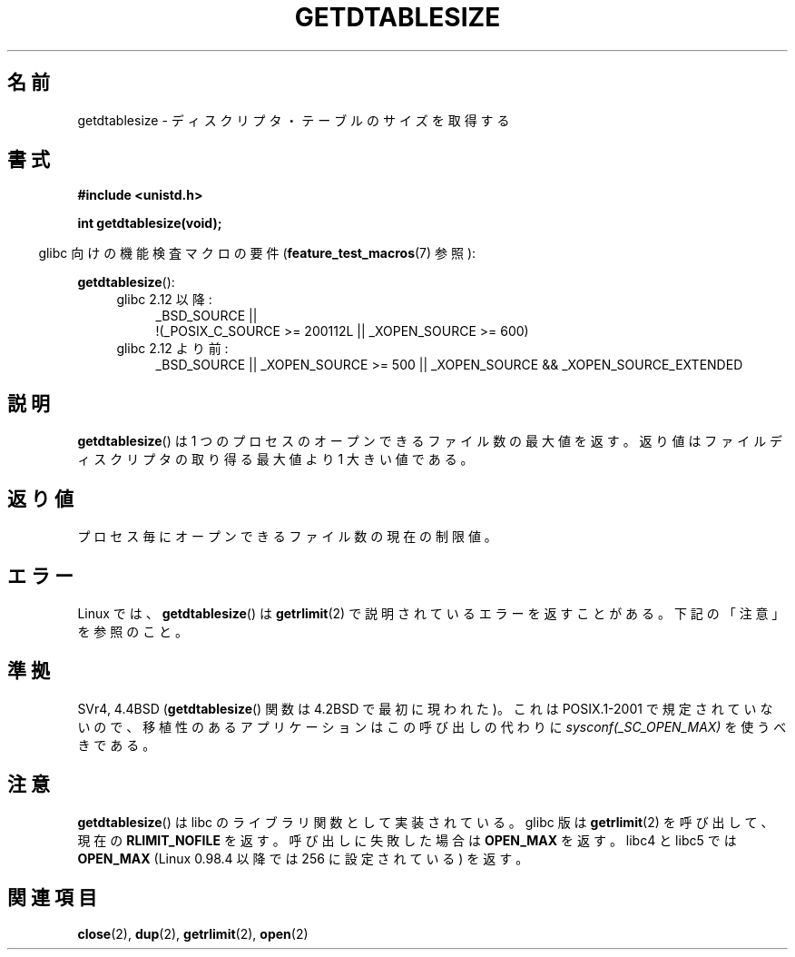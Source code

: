 .\" Hey Emacs! This file is -*- nroff -*- source.
.\"
.\" Copyright 1993 Rickard E. Faith (faith@cs.unc.edu)
.\"
.\" Permission is granted to make and distribute verbatim copies of this
.\" manual provided the copyright notice and this permission notice are
.\" preserved on all copies.
.\"
.\" Permission is granted to copy and distribute modified versions of this
.\" manual under the conditions for verbatim copying, provided that the
.\" entire resulting derived work is distributed under the terms of a
.\" permission notice identical to this one.
.\"
.\" Since the Linux kernel and libraries are constantly changing, this
.\" manual page may be incorrect or out-of-date.  The author(s) assume no
.\" responsibility for errors or omissions, or for damages resulting from
.\" the use of the information contained herein.  The author(s) may not
.\" have taken the same level of care in the production of this manual,
.\" which is licensed free of charge, as they might when working
.\" professionally.
.\"
.\" Formatted or processed versions of this manual, if unaccompanied by
.\" the source, must acknowledge the copyright and authors of this work.
.\"
.\" Modified 2002-04-15 by Roger Luethi <rl@hellgate.ch> and aeb
.\"
.\" Japanese Version Copyright (c) 1997 HANATAKA Shinya
.\"         all rights reserved.
.\" Translated Sat Feb 22 20:20:24 JST 1997
.\"         by HANATAKA Shinya <hanataka@abyss.rim.or.jp>
.\" Updated 2002-10-14 by Kentaro Shirakata <argrath@ub32.org>
.\" Updated 2007-01-01 by Kentaro Shirakata <argrath@ub32.org>
.\"
.TH GETDTABLESIZE 2 2010-09-20 "Linux" "Linux Programmer's Manual"
.SH 名前
getdtablesize \- ディスクリプタ・テーブルのサイズを取得する
.SH 書式
.B #include <unistd.h>
.sp
.B int getdtablesize(void);
.sp
.in -4n
glibc 向けの機能検査マクロの要件
.RB ( feature_test_macros (7)
参照):
.in
.sp
.BR getdtablesize ():
.ad l
.RS 4
.PD 0
.TP 4
glibc 2.12 以降:
.nf
_BSD_SOURCE ||
    !(_POSIX_C_SOURCE\ >=\ 200112L || _XOPEN_SOURCE\ >=\ 600)
.fi
.TP 4
glibc 2.12 より前:
_BSD_SOURCE || _XOPEN_SOURCE\ >=\ 500 ||
_XOPEN_SOURCE\ &&\ _XOPEN_SOURCE_EXTENDED
.PD
.RE
.ad b
.SH 説明
.BR getdtablesize ()
は 1 つのプロセスのオープンできるファイル数の最大値を返す。
返り値はファイルディスクリプタの取り得る最大値より 1 大きい値である。
.SH 返り値
プロセス毎にオープンできるファイル数の現在の制限値。
.SH エラー
Linux では、
.BR getdtablesize ()
は
.BR getrlimit (2)
で説明されているエラーを返すことがある。
下記の「注意」を参照のこと。
.SH 準拠
SVr4, 4.4BSD
.RB ( getdtablesize ()
関数は 4.2BSD で最初に現われた)。
これは POSIX.1-2001 で規定されていないので、
移植性のあるアプリケーションはこの呼び出しの代わりに
.I sysconf(_SC_OPEN_MAX)
を使うべきである。
.SH 注意
.BR getdtablesize ()
は libc のライブラリ関数として実装されている。glibc 版は
.BR getrlimit (2)
を呼び出して、現在の
.B RLIMIT_NOFILE
を返す。
呼び出しに失敗した場合は
.B OPEN_MAX
を返す。
libc4 と libc5 では
.B OPEN_MAX
(Linux 0.98.4 以降では 256 に設定されている)
を返す。
.SH 関連項目
.BR close (2),
.BR dup (2),
.BR getrlimit (2),
.BR open (2)
